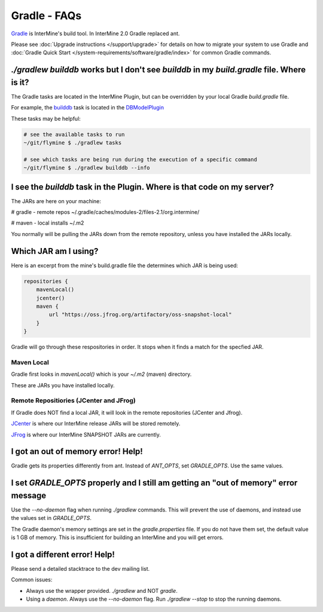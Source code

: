 Gradle - FAQs
================

`Gradle <https://gradle.org>`_ is InterMine's build tool. In InterMine 2.0 Gradle replaced ant.

Please see :doc:`Upgrade instructions </support/upgrade>` for details on how to migrate your system to use Gradle and :doc:`Gradle Quick Start </system-requirements/software/gradle/index>` for common Gradle commands.

`./gradlew builddb` works but I don't see `builddb` in my `build.gradle` file. Where is it?
--------------------------------------------------------------------------------------------------------------------

The Gradle tasks are located in the InterMine Plugin, but can be overridden by your local Gradle `build.gradle` file. 

For example, the `builddb <https://github.com/intermine/intermine/blob/gradle/plugin/src/main/groovy/org/intermine/plugin/dbmodel/DBModelPlugin.groovy>`_ task is located in the `DBModelPlugin <https://github.com/intermine/intermine/blob/gradle/plugin/src/main/groovy/org/intermine/plugin>`_ 

These tasks may be helpful:

.. code-block:: sh
    
    # see the available tasks to run
    ~/git/flymine $ ./gradlew tasks
    
    # see which tasks are being run during the execution of a specific command
    ~/git/flymine $ ./gradlew builddb --info

I see the `builddb` task in the Plugin. Where is that code on my server?
--------------------------------------------------------------------------------------------

The JARs are here on your machine:

# gradle - remote repos
~/.gradle/caches/modules-2/files-2.1/org.intermine/

# maven - local installs
~/.m2

You normally will be pulling the JARs down from the remote repository, unless you have installed the JARs locally.

Which JAR am I using?
--------------------------------------------------------------------------------------------

Here is an excerpt from the mine's build.gradle file the determines which JAR is being used:

.. code-block:: guess

    repositories {
        mavenLocal()
        jcenter()
        maven {
            url "https://oss.jfrog.org/artifactory/oss-snapshot-local"
        }
    }

Gradle will go through these respositories in order. It stops when it finds a match for the specfied JAR.

Maven Local
~~~~~~~~~~~~~~~

Gradle first looks in `mavenLocal()` which is your `~/.m2` (maven) directory. 

These are JARs you have installed locally. 

Remote Repositiories (JCenter and JFrog)
~~~~~~~~~~~~~~~~~~~~~~~~~~~~~~~~~~~~~~~~~~~~~~~~~~~~~~~~~~~~

If Gradle does NOT find a local JAR, it will look in the remote repositories (JCenter and Jfrog).

`JCenter <https://jcenter.bintray.com/>`_ is where our InterMine release JARs will be stored remotely. 

`JFrog <https://oss.jfrog.org/artifactory/webapp/#/home>`_ is where our InterMine SNAPSHOT JARs are currently.


I got an out of memory error! Help!
----------------------------------------------

Gradle gets its properties differently from ant. Instead of `ANT_OPTS`, set `GRADLE_OPTS`. Use the same values.

I set `GRADLE_OPTS` properly and I still am getting an "out of memory" error message
--------------------------------------------------------------------------------------------

Use the `--no-daemon` flag when running `./gradlew` commands. This will prevent the use of daemons, and instead use the values set in `GRADLE_OPTS`.

The Gradle daemon's memory settings are set in the `gradle.properties` file. If you do not have them set, the default value is 1 GB of memory. This is insufficient for building an InterMine and you will get errors.

I got a different error! Help!
----------------------------------------------

Please send a detailed stacktrace to the dev mailing list. 

Common issues:

* Always use the wrapper provided. `./gradlew` and NOT `gradle`.
* Using a `daemon`. Always use the `--no-daemon` flag. Run `./gradlew --stop` to stop the running daemons.

.. index:: gradle, ant

